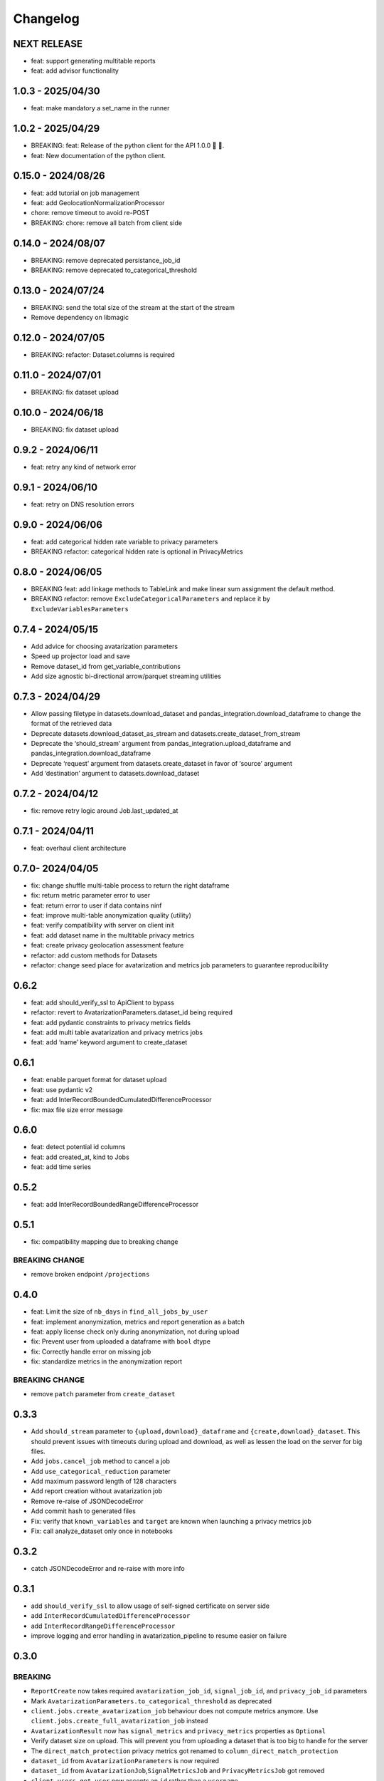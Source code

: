 Changelog
=========

NEXT RELEASE
------------

- feat: support generating multitable reports
- feat: add advisor functionality

1.0.3 - 2025/04/30
------------------

- feat: make mandatory a set_name in the runner

.. _section-1:

1.0.2 - 2025/04/29
------------------

- BREAKING: feat: Release of the python client for the API 1.0.0 🚀 🥳.
- feat: New documentation of the python client.

.. _section-2:

0.15.0 - 2024/08/26
-------------------

- feat: add tutorial on job management
- feat: add GeolocationNormalizationProcessor
- chore: remove timeout to avoid re-POST
- BREAKING: chore: remove all batch from client side

.. _section-3:

0.14.0 - 2024/08/07
-------------------

- BREAKING: remove deprecated persistance_job_id
- BREAKING: remove deprecated to_categorical_threshold

.. _section-4:

0.13.0 - 2024/07/24
-------------------

- BREAKING: send the total size of the stream at the start of the stream
- Remove dependency on libmagic

.. _section-5:

0.12.0 - 2024/07/05
-------------------

- BREAKING: refactor: Dataset.columns is required

.. _section-6:

0.11.0 - 2024/07/01
-------------------

- BREAKING: fix dataset upload

.. _section-7:

0.10.0 - 2024/06/18
-------------------

- BREAKING: fix dataset upload

.. _section-8:

0.9.2 - 2024/06/11
------------------

- feat: retry any kind of network error

.. _section-9:

0.9.1 - 2024/06/10
------------------

- feat: retry on DNS resolution errors

.. _section-10:

0.9.0 - 2024/06/06
------------------

- feat: add categorical hidden rate variable to privacy parameters
- BREAKING refactor: categorical hidden rate is optional in
  PrivacyMetrics

.. _section-11:

0.8.0 - 2024/06/05
------------------

- BREAKING feat: add linkage methods to TableLink and make linear sum
  assignment the default method.
- BREAKING refactor: remove ``ExcludeCategoricalParameters`` and replace
  it by ``ExcludeVariablesParameters``

.. _section-12:

0.7.4 - 2024/05/15
------------------

- Add advice for choosing avatarization parameters
- Speed up projector load and save
- Remove dataset_id from get_variable_contributions
- Add size agnostic bi-directional arrow/parquet streaming utilities

.. _section-13:

0.7.3 - 2024/04/29
------------------

- Allow passing filetype in datasets.download_dataset and
  pandas_integration.download_dataframe to change the format of the
  retrieved data
- Deprecate datasets.download_dataset_as_stream and
  datasets.create_dataset_from_stream
- Deprecate the ‘should_stream’ argument from
  pandas_integration.upload_dataframe and
  pandas_integration.download_dataframe
- Deprecate ‘request’ argument from datasets.create_dataset in favor of
  ‘source’ argument
- Add ‘destination’ argument to datasets.download_dataset

.. _section-14:

0.7.2 - 2024/04/12
------------------

- fix: remove retry logic around Job.last_updated_at

.. _section-15:

0.7.1 - 2024/04/11
------------------

- feat: overhaul client architecture

.. _section-16:

0.7.0- 2024/04/05
-----------------

- fix: change shuffle multi-table process to return the right dataframe
- fix: return metric parameter error to user
- feat: return error to user if data contains ninf
- feat: improve multi-table anonymization quality (utility)
- feat: verify compatibility with server on client init
- feat: add dataset name in the multitable privacy metrics
- feat: create privacy geolocation assessment feature
- refactor: add custom methods for Datasets
- refactor: change seed place for avatarization and metrics job
  parameters to guarantee reproducibility

.. _section-17:

0.6.2
-----

- feat: add should_verify_ssl to ApiClient to bypass
- refactor: revert to AvatarizationParameters.dataset_id being required
- feat: add pydantic constraints to privacy metrics fields
- feat: add multi table avatarization and privacy metrics jobs
- feat: add ‘name’ keyword argument to create_dataset

.. _section-18:

0.6.1
-----

- feat: enable parquet format for dataset upload
- feat: use pydantic v2
- feat: add InterRecordBoundedCumulatedDifferenceProcessor
- fix: max file size error message

.. _section-19:

0.6.0
-----

- feat: detect potential id columns
- feat: add created_at, kind to Jobs
- feat: add time series

.. _section-20:

0.5.2
-----

- feat: add InterRecordBoundedRangeDifferenceProcessor

.. _section-21:

0.5.1
-----

- fix: compatibility mapping due to breaking change

BREAKING CHANGE
~~~~~~~~~~~~~~~

- remove broken endpoint ``/projections``

.. _section-22:

0.4.0
-----

- feat: Limit the size of ``nb_days`` in ``find_all_jobs_by_user``
- feat: implement anonymization, metrics and report generation as a
  batch
- feat: apply license check only during anonymization, not during upload
- fix: Prevent user from uploaded a dataframe with ``bool`` dtype
- fix: Correctly handle error on missing job
- fix: standardize metrics in the anonymization report

.. _breaking-change-1:

BREAKING CHANGE
~~~~~~~~~~~~~~~

- remove ``patch`` parameter from ``create_dataset``

.. _section-23:

0.3.3
-----

- Add ``should_stream`` parameter to ``{upload,download}_dataframe`` and
  ``{create,download}_dataset``. This should prevent issues with
  timeouts during upload and download, as well as lessen the load on the
  server for big files.
- Add ``jobs.cancel_job`` method to cancel a job
- Add ``use_categorical_reduction`` parameter
- Add maximum password length of 128 characters
- Add report creation without avatarization job
- Remove re-raise of JSONDecodeError
- Add commit hash to generated files
- Fix: verify that ``known_variables`` and ``target`` are known when
  launching a privacy metrics job
- Fix: call analyze_dataset only once in notebooks

.. _section-24:

0.3.2
-----

- catch JSONDecodeError and re-raise with more info

.. _section-25:

0.3.1
-----

- add ``should_verify_ssl`` to allow usage of self-signed certificate on
  server side
- add ``InterRecordCumulatedDifferenceProcessor``
- add ``InterRecordRangeDifferenceProcessor``
- improve logging and error handling in avatarization_pipeline to resume
  easier on failure

.. _section-26:

0.3.0
-----

BREAKING
~~~~~~~~

- ``ReportCreate`` now takes required ``avatarization_job_id``,
  ``signal_job_id``, and ``privacy_job_id`` parameters
- Mark ``AvatarizationParameters.to_categorical_threshold`` as
  deprecated
- ``client.jobs.create_avatarization_job`` behaviour does not compute
  metrics anymore. Use ``client.jobs.create_full_avatarization_job``
  instead
- ``AvatarizationResult`` now has ``signal_metrics`` and
  ``privacy_metrics`` properties as ``Optional``
- Verify dataset size on upload. This will prevent you from uploading a
  dataset that is too big to handle for the server
- The ``direct_match_protection`` privacy metrics got renamed to
  ``column_direct_match_protection``
- ``dataset_id`` from ``AvatarizationParameters`` is now required
- ``dataset_id`` from ``AvatarizationJob``,\ ``SignalMetricsJob`` and
  ``PrivacyMetricsJob`` got removed
- ``client.users.get_user`` now accepts an ``id`` rather than a
  ``username``
- ``SignalMetricsParameters.job_id`` got renamed to
  ``persistance_job_id``
- ``CreateUser`` does not take ``is_email_confirmed`` as parameter
  anymore
- Processors get imported from ``avatars.processors`` instead of
  ``avatars.processor.{processor_name}``

  - Example:
    ``from avatars.processors.expected_mean import ExpectedMeanProcessor``
    becomes ``from avatars.processors import ExpectedMeanProcessor``

Others
~~~~~~

- feat: add more metrics and graphs to report
- feat: add ``client.compatibility.is_client_compatible`` to verify
  client-server compatibility
- feat: enable to avatarize without calculating metrics using
  ``client.jobs.create_avatarization_job``
- feat: add ``nb_dimensions`` property to ``Dataset``
- feat: add ``User`` object
- feat: use ``patch`` in ``client.datasets.create_dataset`` to patch
  dataset columns on upload
- feat: add ``correlation_protection_rate``, ``inference_continuous``,
  ``inference_categorical``, ``row_direct_match_protection`` and
  ``closest_rate`` privacy metrics
- feat: add ``known_variables``, ``target``,
  ``closest_rate_percentage_threshold``, and
  ``closest_rate_ratio_threshold`` to ``PrivacyMetricsParameters``
- docs: add multiple versions of the documentation
- feat: each user now belongs to an organization and gets a new field:
  ``organization_id``
- fix: fixed a bug where computing privacy metrics with distinct missing
  values was impossible

.. _section-27:

0.2.2
-----

- Improve type hints of the method
- Update tutorial notebooks with smaller datasets
- Fix bugs in tutorial notebooks
- Improve error message when the call to the API times out
- Add ``jobs.find_all_jobs_by_user``
- Add two new privacy metrics: ``direct_match_protection`` and
  ``categorical_hidden_rate``
- Add the ``DatetimeProcessor``

.. _section-28:

0.2.1
-----

- Fix to processor taking the wrong number of arguments
- Make the ``toolz`` package a mandatory dependency
- Fix a handling of a target variable equaling zero

.. _section-29:

0.2.0
-----

- Drop support for python3.8 # BREAKING CHANGE
- Drop ``jobs.get_job`` and ``job.create_job``. # BREAKING CHANGE
- Rename ``DatasetResponse`` to ``Dataset`` # BREAKING CHANGE
- Rename ``client.pandas`` to ``client.pandas_integration`` # BREAKING
  CHANGE
- Add separate endpoint to compute metrics separately using
  ``jobs.create_signal_metrics_job`` and
  ``jobs.create_privacy_metrics_job``.
- Add separate endpoint to access metrics jobs using
  ``jobs.get_signal_metrics`` and ``job.get_privacy_metrics``
- Add processors to pre- and post-process your data before, and after
  avatarization for custom use-cases. These are accessible under
  ``avatars.processors``.
- Handle errors more gracefully
- Add ExcludeCategoricalParameters to use embedded processor on the
  server side

.. _section-30:

0.1.16
------

- Add forgotten password endpoint
- Add reset password endpoint
- JobParameters becomes AvatarizationParameters
- Add DCR and NNDR to privacy metrics

.. _section-31:

0.1.15
------

- Handle category dtype
- Fix dtype casting of datetime columns
- Add ability to login with email
- Add filtering options to ``find_users``
- Avatarizations are now called with ``create_avatarization_job`` and
  ``AvatarizationJobCreate``. ``create_job`` and ``JobCreate`` are
  deprecated but still work.
- ``dataset_id`` is now passed to ``AvatarizationParameters`` and not
  ``AvatarizationJobCreate``.
- ``Job.dataset_id`` is deprecated. Use ``Job.parameters.dataset_id``
  instead.

.. _breaking-1:

BREAKING
~~~~~~~~

- Remove ``get_health_config`` call.

.. _section-32:

0.1.14
------

- Give access to avatars unshuffled avatars dataset

.. _section-33:

0.1.13
------

- Remove default value for ``to_categorical_threshold``
- Use ``logger.info`` instead of ``print``
